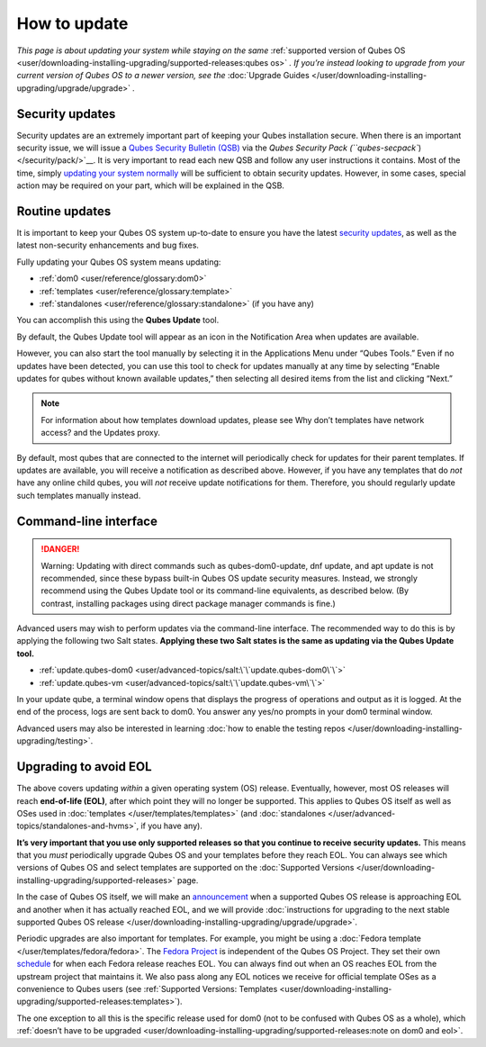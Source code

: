 =============
How to update
=============


*This page is about updating your system while staying on the same* :ref:`supported version of Qubes OS <user/downloading-installing-upgrading/supported-releases:qubes os>` *. If you’re instead looking to upgrade from your current version of Qubes OS to a newer version, see the* :doc:`Upgrade Guides </user/downloading-installing-upgrading/upgrade/upgrade>` *.*

Security updates
----------------


Security updates are an extremely important part of keeping your Qubes
installation secure. When there is an important security issue, we will
issue a `Qubes Security Bulletin (QSB) <https://www.qubes-os.org/security/qsb/>`__ via the
:title-reference:`Qubes Security Pack (``qubes-secpack``) </security/pack/>`__. It is
very important to read each new QSB and follow any user instructions it
contains. Most of the time, simply `updating your system normally <#routine-updates>`__ will be sufficient to obtain security
updates. However, in some cases, special action may be required on your
part, which will be explained in the QSB.

Routine updates
---------------


It is important to keep your Qubes OS system up-to-date to ensure you
have the latest `security updates <#security-updates>`__, as well as the
latest non-security enhancements and bug fixes.

Fully updating your Qubes OS system means updating:

- :ref:`dom0 <user/reference/glossary:dom0>`

- :ref:`templates <user/reference/glossary:template>`

- :ref:`standalones <user/reference/glossary:standalone>` (if you have any)



You can accomplish this using the **Qubes Update** tool.

|Qubes Update|

By default, the Qubes Update tool will appear as an icon in the
Notification Area when updates are available.

|Qube Updates Available|

However, you can also start the tool manually by selecting it in the
Applications Menu under “Qubes Tools.” Even if no updates have been
detected, you can use this tool to check for updates manually at any
time by selecting “Enable updates for qubes without known available
updates,” then selecting all desired items from the list and clicking
“Next.”

.. note::
      For information about how templates download updates, please see Why
      don’t templates have network access? and the Updates proxy.


By default, most qubes that are connected to the internet will
periodically check for updates for their parent templates. If updates
are available, you will receive a notification as described above.
However, if you have any templates that do *not* have any online child
qubes, you will *not* receive update notifications for them. Therefore,
you should regularly update such templates manually instead.

Command-line interface
----------------------


.. DANGER::
      Warning: Updating with direct commands such as qubes-dom0-update, dnf
      update, and apt update is not recommended, since these bypass
      built-in Qubes OS update security measures. Instead, we strongly
      recommend using the Qubes Update tool or its command-line
      equivalents, as described below. (By contrast, installing packages
      using direct package manager commands is fine.)


Advanced users may wish to perform updates via the command-line
interface. The recommended way to do this is by applying the following
two Salt states. **Applying these two Salt states is the same as updating via the Qubes Update tool.**

- :ref:`update.qubes-dom0 <user/advanced-topics/salt:\`\`update.qubes-dom0\`\`>`

- :ref:`update.qubes-vm <user/advanced-topics/salt:\`\`update.qubes-vm\`\`>`



In your update qube, a terminal window opens that displays the progress
of operations and output as it is logged. At the end of the process,
logs are sent back to dom0. You answer any yes/no prompts in your dom0
terminal window.

Advanced users may also be interested in learning :doc:`how to enable the testing repos </user/downloading-installing-upgrading/testing>`.

Upgrading to avoid EOL
----------------------


The above covers updating *within* a given operating system (OS)
release. Eventually, however, most OS releases will reach **end-of-life (EOL)**, after which point they will no longer be supported. This
applies to Qubes OS itself as well as OSes used in
:doc:`templates </user/templates/templates>` (and
:doc:`standalones </user/advanced-topics/standalones-and-hvms>`, if you have any).

**It’s very important that you use only supported releases so that you continue to receive security updates.** This means that you *must*
periodically upgrade Qubes OS and your templates before they reach EOL.
You can always see which versions of Qubes OS and select templates are
supported on the :doc:`Supported Versions </user/downloading-installing-upgrading/supported-releases>` page.

In the case of Qubes OS itself, we will make an
`announcement <https://www.qubes-os.org/news/categories/>`__ when a supported Qubes OS
release is approaching EOL and another when it has actually reached EOL,
and we will provide :doc:`instructions for upgrading to the next stable supported Qubes OS release </user/downloading-installing-upgrading/upgrade/upgrade>`.

Periodic upgrades are also important for templates. For example, you
might be using a :doc:`Fedora template </user/templates/fedora/fedora>`. The
`Fedora Project <https://getfedora.org/>`__ is independent of the Qubes
OS Project. They set their own
`schedule <https://fedoraproject.org/wiki/Fedora_Release_Life_Cycle#Maintenance_Schedule>`__
for when each Fedora release reaches EOL. You can always find out when
an OS reaches EOL from the upstream project that maintains it. We also
pass along any EOL notices we receive for official template OSes as a
convenience to Qubes users (see :ref:`Supported Versions: Templates <user/downloading-installing-upgrading/supported-releases:templates>`).

The one exception to all this is the specific release used for dom0 (not
to be confused with Qubes OS as a whole), which :ref:`doesn’t have to be upgraded <user/downloading-installing-upgrading/supported-releases:note on dom0 and eol>`.

.. |Qubes Update| image:: /attachment/doc/r4.0-software-update.png
   :target: /attachment/doc/r4.0-software-update.png

.. |Qube Updates Available| image:: /attachment/doc/r4.0-qube-updates-available.png
   :target: /attachment/doc/r4.0-qube-updates-available.png
